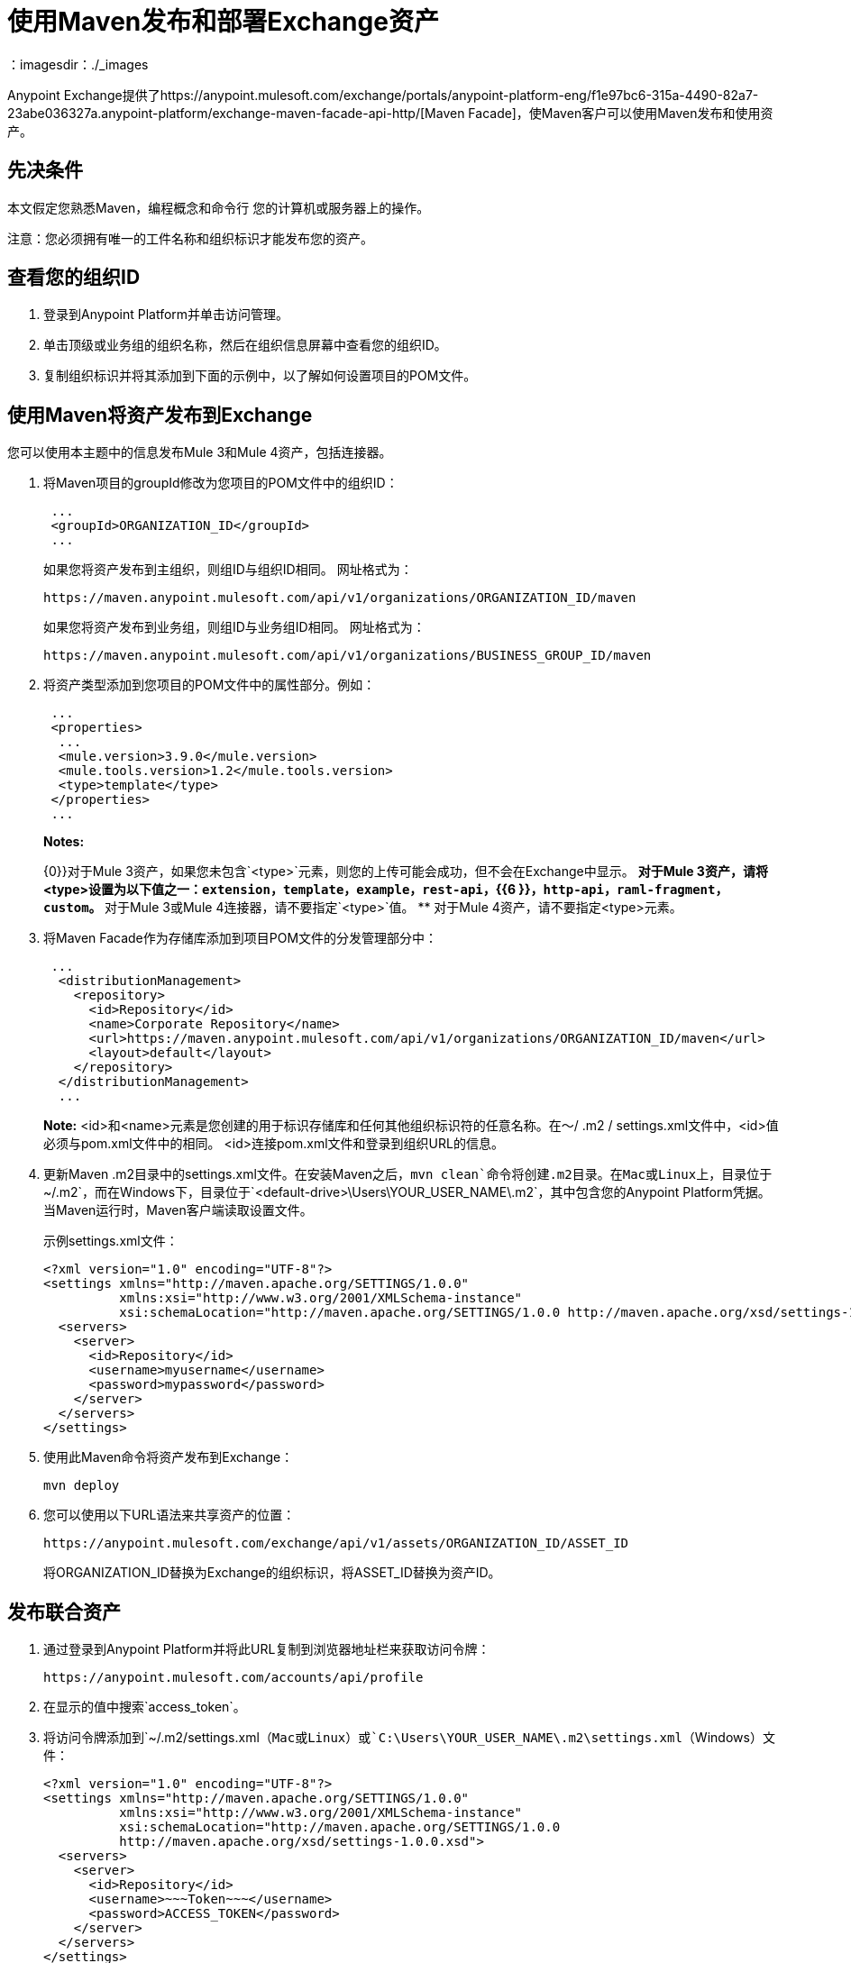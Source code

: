 = 使用Maven发布和部署Exchange资产
:keywords: maven, publish, deploy, facade
：imagesdir：./_images

Anypoint Exchange提供了https://anypoint.mulesoft.com/exchange/portals/anypoint-platform-eng/f1e97bc6-315a-4490-82a7-23abe036327a.anypoint-platform/exchange-maven-facade-api-http/[Maven Facade]，使Maven客户可以使用Maven发布和使用资产。

== 先决条件

本文假定您熟悉Maven，编程概念和命令行
您的计算机或服务器上的操作。

注意：您必须拥有唯一的工件名称和组织标识才能发布您的资产。

== 查看您的组织ID

. 登录到Anypoint Platform并单击访问管理。
. 单击顶级或业务组的组织名称，然后在组织信息屏幕中查看您的组织ID。
. 复制组织标识并将其添加到下面的示例中，以了解如何设置项目的POM文件。

== 使用Maven将资产发布到Exchange

您可以使用本主题中的信息发布Mule 3和Mule 4资产，包括连接器。

. 将Maven项目的groupId修改为您项目的POM文件中的组织ID：
+
[source,xml,linenums]
----
 ...
 <groupId>ORGANIZATION_ID</groupId>
 ...
----
+
如果您将资产发布到主组织，则组ID与组织ID相同。
网址格式为：
+
`+https://maven.anypoint.mulesoft.com/api/v1/organizations/ORGANIZATION_ID/maven+`
+
如果您将资产发布到业务组，则组ID与业务组ID相同。
网址格式为：
+
`+https://maven.anypoint.mulesoft.com/api/v1/organizations/BUSINESS_GROUP_ID/maven+`
+ 
. 将资产类型添加到您项目的POM文件中的属性部分。例如：
+
[source,xml,linenums]
----
 ...
 <properties>
  ...
  <mule.version>3.9.0</mule.version>
  <mule.tools.version>1.2</mule.tools.version>
  <type>template</type>
 </properties>
 ...
----
+
*Notes:*
+
{0}}对于Mule 3资产，如果您未包含`<type>`元素，则您的上传可能会成功，但不会在Exchange中显示。
** 对于Mule 3资产，请将<type>设置为以下值之一：`extension`，`template`，`example`，`rest-api`，{{6 }}，`http-api`，`raml-fragment`，`custom`。
** 对于Mule 3或Mule 4连接器，请不要指定`<type>`值。
** 对于Mule 4资产，请不要指定<type>元素。
+
. 将Maven Facade作为存储库添加到项目POM文件的分发管理部分中：
+
[source,xml,linenums]
----
 ...
  <distributionManagement>
    <repository>
      <id>Repository</id>
      <name>Corporate Repository</name>
      <url>https://maven.anypoint.mulesoft.com/api/v1/organizations/ORGANIZATION_ID/maven</url>
      <layout>default</layout>
    </repository>
  </distributionManagement>
  ...
----
+
*Note:* <id>和<name>元素是您创建的用于标识存储库和任何其他组织标识符的任意名称。在〜/ .m2 / settings.xml文件中，<id>值必须与pom.xml文件中的相同。 <id>连接pom.xml文件和登录到组织URL的信息。
+
. 更新Maven .m2目录中的settings.xml文件。在安装Maven之后，`mvn clean`命令将创建.m2目录。在Mac或Linux上，目录位于`~/.m2`，而在Windows下，目录位于`<default-drive>\Users\YOUR_USER_NAME\.m2`，其中包含您的Anypoint Platform凭据。当Maven运行时，Maven客户端读取设置文件。
+
示例settings.xml文件：
+
[source,xml,linenums]
----
<?xml version="1.0" encoding="UTF-8"?>
<settings xmlns="http://maven.apache.org/SETTINGS/1.0.0"
          xmlns:xsi="http://www.w3.org/2001/XMLSchema-instance"
          xsi:schemaLocation="http://maven.apache.org/SETTINGS/1.0.0 http://maven.apache.org/xsd/settings-1.0.0.xsd">
  <servers>
    <server>
      <id>Repository</id>
      <username>myusername</username>
      <password>mypassword</password>
    </server>
  </servers>
</settings>
----
+
. 使用此Maven命令将资产发布到Exchange：
+
[source,xml]
----
mvn deploy
----
. 您可以使用以下URL语法来共享资产的位置：
+
[source,xml]
----
https://anypoint.mulesoft.com/exchange/api/v1/assets/ORGANIZATION_ID/ASSET_ID
----
+
将ORGANIZATION_ID替换为Exchange的组织标识，将ASSET_ID替换为资产ID。

== 发布联合资产

. 通过登录到Anypoint Platform并将此URL复制到浏览器地址栏来获取访问令牌：
+
[source]
----
https://anypoint.mulesoft.com/accounts/api/profile
----
+
. 在显示的值中搜索`access_token`。
. 将访问令牌添加到`+~/.m2/settings.xml+`（Mac或Linux）或`C:\Users\YOUR_USER_NAME\.m2\settings.xml`（Windows）文件：
+
[source,xml,linenums]
----
<?xml version="1.0" encoding="UTF-8"?>
<settings xmlns="http://maven.apache.org/SETTINGS/1.0.0"
          xmlns:xsi="http://www.w3.org/2001/XMLSchema-instance"
          xsi:schemaLocation="http://maven.apache.org/SETTINGS/1.0.0 
          http://maven.apache.org/xsd/settings-1.0.0.xsd">
  <servers>
    <server>
      <id>Repository</id>
      <username>~~~Token~~~</username>
      <password>ACCESS_TOKEN</password>
    </server>
  </servers>
</settings>
----

== 使用Maven消费Exchange资产

将资产的组ID，artifactID和版本添加到项目的pom.xml文件的`dependencies`部分，
并在`repositories`部分添加Maven Facade作为存储库。

[source,xml,linenums]
----
<project xmlns="http://maven.apache.org/POM/4.0.0"
  xmlns:xsi="http://www.w3.org/2001/XMLSchema-instance"
  xsi:schemaLocation="http://maven.apache.org/POM/4.0.0
                      http://maven.apache.org/xsd/maven-4.0.0.xsd">
 ...

  <dependencies>
    <dependency>
      <groupId>org.mule.modules</groupId>
      <artifactId>mule-module-metoo</artifactId>
      <version>1.0.0</version>
    </dependency>
  </dependencies>

 ...

  <repositories>
    <repository>
      <id>Repository</id>
      <name>Corporate Repository</name>
      <url>https://maven.anypoint.mulesoft.com/api/v1/organizations/ORG_ID/maven</url>
      <layout>default</layout>
    </repository>
  </repositories>
 ...
</project>
----

将ORG_ID替换为您的组织标识。

您可以将`+https://maven.anypoint.mulesoft.com/api/v1/maven+`用作`+<url>+`值的有效网址，因为这是发布到主组织的默认网址。

== 另请参阅

*  https://anypoint.mulesoft.com/exchange/portals/anypoint-platform-eng/f1e97bc6-315a-4490-82a7-23abe036327a.anypoint-platform/exchange-maven-facade-api-http/ [ Maven Facade API]
*  https://maven.apache.org/ [Apache Maven]
